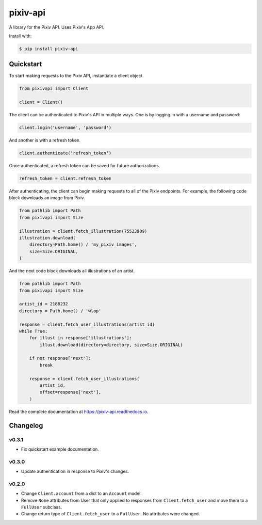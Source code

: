=========
pixiv-api
=========

|PyPI| |Pyversions| |Docs|

.. |PyPI| image:: https://img.shields.io/pypi/v/pixiv-api.svg
   :target: https://pypi.python.org/pypi/pixiv-api
.. |Pyversions| image:: https://img.shields.io/pypi/pyversions/pixiv-api.svg
   :target: https://pypi.python.org/pypi/pixiv-api
.. |Docs| image:: https://readthedocs.org/projects/pixiv-api/badge/?version=latest
   :target: https://pixiv-api.readthedocs.io/en/latest/?badge=latest

A library for the Pixiv API. Uses Pixiv's App API.

Install with:

.. code-block:: bash

   $ pip install pixiv-api

Quickstart
==========

To start making requests to the Pixiv API, instantiate a client object.

.. code-block:: python

   from pixivapi import Client

   client = Client()

The client can be authenticated to Pixiv's API in multiple ways. One is by
logging in with a username and password:

.. code-block:: python

   client.login('username', 'password')

And another is with a refresh token.

.. code-block:: python

   client.authenticate('refresh_token')

Once authenticated, a refresh token can be saved for future authorizations.

.. code-block:: python

   refresh_token = client.refresh_token

After authenticating, the client can begin making requests to all of the
Pixiv endpoints. For example, the following code block downloads an
image from Pixiv.

.. code-block:: python

   from pathlib import Path
   from pixivapi import Size

   illustration = client.fetch_illustration(75523989)
   illustration.download(
       directory=Path.home() / 'my_pixiv_images',
       size=Size.ORIGINAL,
   )

And the next code block downloads all illustrations of an artist.

.. code-block:: python

   from pathlib import Path
   from pixivapi import Size

   artist_id = 2188232
   directory = Path.home() / 'wlop'

   response = client.fetch_user_illustrations(artist_id)
   while True:
       for illust in response['illustrations']:
           illust.download(directory=directory, size=Size.ORIGINAL)

       if not response['next']:
           break

       response = client.fetch_user_illustrations(
           artist_id,
           offset=response['next'],
       )

Read the complete documentation at https://pixiv-api.readthedocs.io.

Changelog
=========

v0.3.1
------

- Fix quickstart example documentation.

v0.3.0
------

- Update authentication in response to Pixiv's changes.

v0.2.0
------

- Change ``Client.account`` from a dict to an ``Account`` model.
- Remove ``None`` attributes from User that only applied to responses from
  ``Client.fetch_user`` and move them to a ``FullUser`` subclass.
- Change return type of ``Client.fetch_user`` to a ``FullUser``. No attributes
  were changed.
